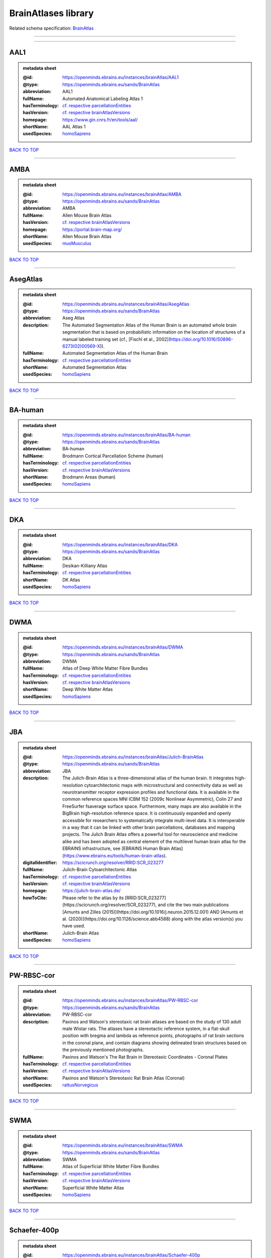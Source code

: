 ####################
BrainAtlases library
####################

Related schema specification: `BrainAtlas <https://openminds-documentation.readthedocs.io/en/v3.0/schema_specifications/SANDS/atlas/brainAtlas.html>`_

------------

------------

AAL1
----

.. admonition:: metadata sheet

   :@id: https://openminds.ebrains.eu/instances/brainAtlas/AAL1
   :@type: https://openminds.ebrains.eu/sands/BrainAtlas
   :abbreviation: AAL1
   :fullName: Automated Anatomical Labeling Atlas 1
   :hasTerminology: `cf. respective parcellationEntities <https://openminds-documentation.readthedocs.io/en/v3.0/instance_libraries/parcellationEntities/AAL1.html>`_
   :hasVersion: `cf. respective brainAtlasVersions <https://openminds-documentation.readthedocs.io/en/v3.0/instance_libraries/brainAtlasVersions/AAL1.html>`_
   :homepage: https://www.gin.cnrs.fr/en/tools/aal/
   :shortName: AAL Atlas 1
   :usedSpecies: `homoSapiens <https://openminds-documentation.readthedocs.io/en/v3.0/instance_libraries/terminologies/species.html#homosapiens>`_

`BACK TO TOP <BrainAtlases library_>`_

------------

AMBA
----

.. admonition:: metadata sheet

   :@id: https://openminds.ebrains.eu/instances/brainAtlas/AMBA
   :@type: https://openminds.ebrains.eu/sands/BrainAtlas
   :abbreviation: AMBA
   :fullName: Allen Mouse Brain Atlas
   :hasVersion: `cf. respective brainAtlasVersions <https://openminds-documentation.readthedocs.io/en/v3.0/instance_libraries/brainAtlasVersions/AMBA.html>`_
   :homepage: https://portal.brain-map.org/
   :shortName: Allen Mouse Brain Atlas
   :usedSpecies: `musMusculus <https://openminds-documentation.readthedocs.io/en/v3.0/instance_libraries/terminologies/species.html#musmusculus>`_

`BACK TO TOP <BrainAtlases library_>`_

------------

AsegAtlas
---------

.. admonition:: metadata sheet

   :@id: https://openminds.ebrains.eu/instances/brainAtlas/AsegAtlas
   :@type: https://openminds.ebrains.eu/sands/BrainAtlas
   :abbreviation: Aseg Atlas
   :description: The Automated Segmentation Atlas of the Human Brain is an automated whole brain segmentation that is based on probabilistic information on the location of structures of a manual labeled training set (cf., [Fischl et al., 2002](https://doi.org/10.1016/S0896-6273(02)00569-X)).
   :fullName: Automated Segmentation Atlas of the Human Brain
   :hasTerminology: `cf. respective parcellationEntities <https://openminds-documentation.readthedocs.io/en/v3.0/instance_libraries/parcellationEntities/AsegAtlas.html>`_
   :shortName: Automated Segmentation Atlas
   :usedSpecies: `homoSapiens <https://openminds-documentation.readthedocs.io/en/v3.0/instance_libraries/terminologies/species.html#homosapiens>`_

`BACK TO TOP <BrainAtlases library_>`_

------------

BA-human
--------

.. admonition:: metadata sheet

   :@id: https://openminds.ebrains.eu/instances/brainAtlas/BA-human
   :@type: https://openminds.ebrains.eu/sands/BrainAtlas
   :abbreviation: BA-human
   :fullName: Brodmann Cortical Parcellation Scheme (human)
   :hasTerminology: `cf. respective parcellationEntities <https://openminds-documentation.readthedocs.io/en/v3.0/instance_libraries/parcellationEntities/BA-human.html>`_
   :hasVersion: `cf. respective brainAtlasVersions <https://openminds-documentation.readthedocs.io/en/v3.0/instance_libraries/brainAtlasVersions/BA-human.html>`_
   :shortName: Brodmann Areas (human)
   :usedSpecies: `homoSapiens <https://openminds-documentation.readthedocs.io/en/v3.0/instance_libraries/terminologies/species.html#homosapiens>`_

`BACK TO TOP <BrainAtlases library_>`_

------------

DKA
---

.. admonition:: metadata sheet

   :@id: https://openminds.ebrains.eu/instances/brainAtlas/DKA
   :@type: https://openminds.ebrains.eu/sands/BrainAtlas
   :abbreviation: DKA
   :fullName: Desikan-Killiany Atlas
   :hasTerminology: `cf. respective parcellationEntities <https://openminds-documentation.readthedocs.io/en/v3.0/instance_libraries/parcellationEntities/DKA.html>`_
   :shortName: DK Atlas
   :usedSpecies: `homoSapiens <https://openminds-documentation.readthedocs.io/en/v3.0/instance_libraries/terminologies/species.html#homosapiens>`_

`BACK TO TOP <BrainAtlases library_>`_

------------

DWMA
----

.. admonition:: metadata sheet

   :@id: https://openminds.ebrains.eu/instances/brainAtlas/DWMA
   :@type: https://openminds.ebrains.eu/sands/BrainAtlas
   :abbreviation: DWMA
   :fullName: Atlas of Deep White Matter Fibre Bundles
   :hasTerminology: `cf. respective parcellationEntities <https://openminds-documentation.readthedocs.io/en/v3.0/instance_libraries/parcellationEntities/DWMA.html>`_
   :hasVersion: `cf. respective brainAtlasVersions <https://openminds-documentation.readthedocs.io/en/v3.0/instance_libraries/brainAtlasVersions/DWMA.html>`_
   :shortName: Deep White Matter Atlas
   :usedSpecies: `homoSapiens <https://openminds-documentation.readthedocs.io/en/v3.0/instance_libraries/terminologies/species.html#homosapiens>`_

`BACK TO TOP <BrainAtlases library_>`_

------------

JBA
---

.. admonition:: metadata sheet

   :@id: https://openminds.ebrains.eu/instances/brainAtlas/Julich-BrainAtlas
   :@type: https://openminds.ebrains.eu/sands/BrainAtlas
   :abbreviation: JBA
   :description: The Julich-Brain Atlas is a three-dimensional atlas of the human brain. It integrates high-resolution cytoarchitectonic maps with microstructural and connectivity data as well as neurotransmitter receptor expression profiles and functional data. It is available in the common reference spaces MNI ICBM 152 (2009c Nonlinear Asymmetric), Colin 27 and FreeSurfer fsaverage surface space.  Furthermore, many maps are also available in the BigBrain high-resolution reference space. It is continuously expanded and openly accessible for researchers to systematically integrate multi-level data. It is interoperable in a way that it can be linked with other brain parcellations, databases and mapping projects. The Julich Brain Atlas offers a powerful tool for neuroscience and medicine alike and has been adopted as central element of the multilevel human brain atlas for the EBRAINS infrastructure, see [EBRAINS Human Brain Atlas](https://www.ebrains.eu/tools/human-brain-atlas).
   :digitalIdentifier: https://scicrunch.org/resolver/RRID:SCR_023277
   :fullName: Julich-Brain Cytoarchitectonic Atlas
   :hasTerminology: `cf. respective parcellationEntities <https://openminds-documentation.readthedocs.io/en/v3.0/instance_libraries/parcellationEntities/JBA.html>`_
   :hasVersion: `cf. respective brainAtlasVersions <https://openminds-documentation.readthedocs.io/en/v3.0/instance_libraries/brainAtlasVersions/JBA.html>`_
   :homepage: https://julich-brain-atlas.de/
   :howToCite: Please refer to the atlas by its [RRID:SCR_023277](https://scicrunch.org/resolver/SCR_023277), and cite the two main publications [Amunts and Zilles (2015)](https://doi.org/10.1016/j.neuron.2015.12.001) AND [Amunts et al. (2020)](https://doi.org/10.1126/science.abb4588) along with the atlas version(s) you have used.
   :shortName: Julich-Brain Atlas
   :usedSpecies: `homoSapiens <https://openminds-documentation.readthedocs.io/en/v3.0/instance_libraries/terminologies/species.html#homosapiens>`_

`BACK TO TOP <BrainAtlases library_>`_

------------

PW-RBSC-cor
-----------

.. admonition:: metadata sheet

   :@id: https://openminds.ebrains.eu/instances/brainAtlas/PW-RBSC-cor
   :@type: https://openminds.ebrains.eu/sands/BrainAtlas
   :abbreviation: PW-RBSC-cor
   :description: Paxinos and Watson's stereotaxic rat brain atlases are based on the study of 130 adult male Wistar rats. The atlases have a stereotactic reference system, in a flat-skull position with bregma and lambda as reference points, photographs of rat brain sections in the coronal plane, and contain diagrams showing delineated brain structures based on the previously mentioned photographs.
   :fullName: Paxinos and Watson's The Rat Brain in Stereotaxic Coordinates - Coronal Plates
   :hasTerminology: `cf. respective parcellationEntities <https://openminds-documentation.readthedocs.io/en/v3.0/instance_libraries/parcellationEntities/PW-RBSC-cor.html>`_
   :hasVersion: `cf. respective brainAtlasVersions <https://openminds-documentation.readthedocs.io/en/v3.0/instance_libraries/brainAtlasVersions/PW-RBSC-cor.html>`_
   :shortName: Paxinos and Watson's Stereotaxic Rat Brain Atlas (Coronal)
   :usedSpecies: `rattusNorvegicus <https://openminds-documentation.readthedocs.io/en/v3.0/instance_libraries/terminologies/species.html#rattusnorvegicus>`_

`BACK TO TOP <BrainAtlases library_>`_

------------

SWMA
----

.. admonition:: metadata sheet

   :@id: https://openminds.ebrains.eu/instances/brainAtlas/SWMA
   :@type: https://openminds.ebrains.eu/sands/BrainAtlas
   :abbreviation: SWMA
   :fullName: Atlas of Superficial White Matter Fibre Bundles
   :hasTerminology: `cf. respective parcellationEntities <https://openminds-documentation.readthedocs.io/en/v3.0/instance_libraries/parcellationEntities/SWMA.html>`_
   :hasVersion: `cf. respective brainAtlasVersions <https://openminds-documentation.readthedocs.io/en/v3.0/instance_libraries/brainAtlasVersions/SWMA.html>`_
   :shortName: Superficial White Matter Atlas
   :usedSpecies: `homoSapiens <https://openminds-documentation.readthedocs.io/en/v3.0/instance_libraries/terminologies/species.html#homosapiens>`_

`BACK TO TOP <BrainAtlases library_>`_

------------

Schaefer-400p
-------------

.. admonition:: metadata sheet

   :@id: https://openminds.ebrains.eu/instances/brainAtlas/Schaefer-400p
   :@type: https://openminds.ebrains.eu/sands/BrainAtlas
   :abbreviation: Schaefer-400p
   :fullName: Schaefer Atlas with 400 Parcellation
   :hasTerminology: NOT DEFINED YET
   :hasVersion: `cf. respective brainAtlasVersions <https://openminds-documentation.readthedocs.io/en/v3.0/instance_libraries/brainAtlasVersions/Schaefer-400p.html>`_
   :homepage: https://github.com/ThomasYeoLab/CBIG/tree/master/stable_projects/brain_parcellation/Schaefer2018_LocalGlobal
   :shortName: Schaefer Atlas (400p)
   :usedSpecies: `homoSapiens <https://openminds-documentation.readthedocs.io/en/v3.0/instance_libraries/terminologies/species.html#homosapiens>`_

`BACK TO TOP <BrainAtlases library_>`_

------------

SwansonBM
---------

.. admonition:: metadata sheet

   :@id: https://openminds.ebrains.eu/instances/brainAtlas/SwansonBM
   :@type: https://openminds.ebrains.eu/sands/BrainAtlas
   :abbreviation: SwansonBM
   :description: Swanson's Brain Maps atlases are open access, stereotaxic rat brain atlases of an adult Sprague Dawley rat. These atlases contain spatially aligned maps for 3D reconstruction, hierarchical nomenclature and flatmaps.
   :fullName: Swanson's Brain Maps: Structure of the Rat Brain
   :hasTerminology: `cf. respective parcellationEntities <https://openminds-documentation.readthedocs.io/en/v3.0/instance_libraries/parcellationEntities/SwansonBM.html>`_
   :hasVersion: `cf. respective brainAtlasVersions <https://openminds-documentation.readthedocs.io/en/v3.0/instance_libraries/brainAtlasVersions/SwansonBM.html>`_
   :homepage: https://larrywswanson.com/
   :shortName: Swanson's Brain Maps
   :usedSpecies: `rattusNorvegicus <https://openminds-documentation.readthedocs.io/en/v3.0/instance_libraries/terminologies/species.html#rattusnorvegicus>`_

`BACK TO TOP <BrainAtlases library_>`_

------------

WHSSD
-----

.. admonition:: metadata sheet

   :@id: https://openminds.ebrains.eu/instances/brainAtlas/WHSSDatlas
   :@type: https://openminds.ebrains.eu/sands/BrainAtlas
   :abbreviation: WHSSDatlas
   :description: The Waxholm Space Atlas of the Sprague Dawley Rat Brain is an open access volumetric atlas. The delineations are defined in isotropic magnetic resonance (39 micrometre) and diffusion tensor (78 micrometre) images acquired ex vivo from an 80 day old male rat at the Duke Center for In Vivo Microscopy. Coordinates for navigating the volume are provided by the Waxholm Space coordinate system. The location of bregma and lambda are also identified as anchors towards stereotaxic space. The atlas (with MRI/DTI anatomical volumes, delineation- and label files) is hosted at [NITRC](https://www.nitrc.org/projects/whs-sd-atlas/) along with configuration files for ITK-SNAP, the Mouse BIRN Atlasing Toolkit, and PMOD. The atlas has been adopted as the standard rat brain atlas for the EBRAINS infrastructure, see [EBRAINS Rat Brain Atlas](https://ebrains.eu/service/rat-brain-atlas/). Note that the licence was changed to from CC BY-SA-NC to CC BY-SA on October 1, 2021.
   :digitalIdentifier: https://scicrunch.org/resolver/SCR_001592
   :fullName: Waxholm Space Atlas of the Sprague Dawley Rat Brain
   :hasTerminology: `cf. respective parcellationEntities <https://openminds-documentation.readthedocs.io/en/v3.0/instance_libraries/parcellationEntities/WHSSDatlas.html>`_
   :hasVersion: `cf. respective brainAtlasVersions <https://openminds-documentation.readthedocs.io/en/v3.0/instance_libraries/brainAtlasVersions/WHSSDatlas.html>`_
   :homepage: https://www.nitrc.org/projects/whs-sd-atlas/
   :howToCite: Please refer to the atlas by its [RRID:SCR_001592](https://scicrunch.org/resolver/SCR_001592), and cite the first publication [Papp et al. (2014)](https://doi.org/10.1016/j.neuroimage.2014.04.001) along with the atlas version(s) you have used.
   :shortName: Waxholm Space Rat Brain Atlas
   :usedSpecies: `rattusNorvegicus <https://openminds-documentation.readthedocs.io/en/v3.0/instance_libraries/terminologies/species.html#rattusnorvegicus>`_

`BACK TO TOP <BrainAtlases library_>`_

------------

